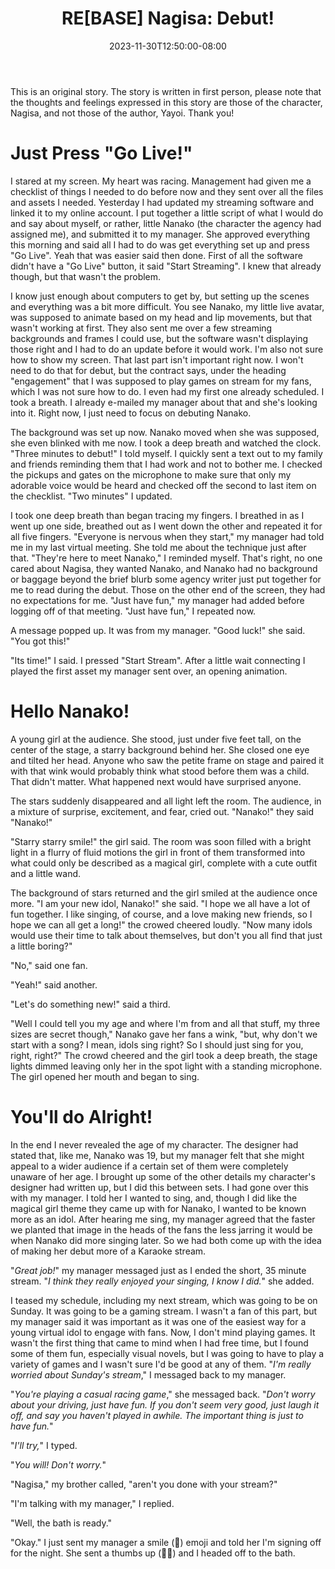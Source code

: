 #+TITLE: RE[BASE] Nagisa: Debut!
#+DATE: 2023-11-30T12:50:00-08:00
#+DRAFT: true
#+WEIGHT: 1
#+TYPE: story
#+DESCRIPTION:
#+TAGS[]: nagisa original adventures rebase
#+KEYWORDS[]:
#+SLUG:
#+SUMMARY: Nagisa is a little nervous about her online debut. Hopefully everything goes well.

#+attr_html: :style font-family: monospace; font-size: 0.9em
This is an original story. The story is written in first person, please note that the thoughts and feelings expressed in this story are those of the character, Nagisa, and not those of the author, Yayoi. Thank you!

* Just Press "Go Live!"
I stared at my screen. My heart was racing. Management had given me a checklist of things I needed to do before now and they sent over all the files and assets I needed. Yesterday I had updated my streaming software and linked it to my online account. I put together a little script of what I would do and say about myself, or rather, little Nanako (the character the agency had assigned me), and submitted it to my manager. She approved everything this morning and said all I had to do was get everything set up and press "Go Live". Yeah that was easier said then done. First of all the software didn't have a "Go Live" button, it said "Start Streaming". I knew that already though, but that wasn't the problem.

I know just enough about computers to get by, but setting up the scenes and everything was a bit more difficult. You see Nanako, my little live avatar, was supposed to animate based on my head and lip movements, but that wasn't working at first. They also sent me over a few streaming backgrounds and frames I could use, but the software wasn't displaying those right and I had to do an update before it would work. I'm also not sure how to show my screen. That last part isn't important right now. I won't need to do that for debut, but the contract says, under the heading "engagement" that I was supposed to play games on stream for my fans, which I was not sure how to do. I even had my first one already scheduled. I took a breath. I already e-mailed my manager about that and she's looking into it. Right now, I just need to focus on debuting Nanako.

The background was set up now. Nanako moved when she was supposed, she even blinked with me now. I took a deep breath and watched the clock. "Three minutes to debut!" I told myself. I quickly sent a text out to my family and friends reminding them that I had work and not to bother me. I checked the pickups and gates on the microphone to make sure that only my adorable voice would be heard and checked off the second to last item on the checklist. "Two minutes" I updated.

I took one deep breath than began tracing my fingers. I breathed in as I went up one side, breathed out as I went down the other and repeated it for all five fingers. "Everyone is nervous when they start," my manager had told me in my last virtual meeting. She told me about the technique just after that. "They're here to meet Nanako," I reminded myself. That's right, no one cared about Nagisa, they wanted Nanako, and Nanako had no background or baggage beyond the brief blurb some agency writer just put together for me to read during the debut. Those on the other end of the screen, they had no expectations for me. "Just have fun," my manager had added before logging off of that meeting.
"Just have fun," I repeated now.

A message popped up. It was from my manager. "Good luck!" she said. "You got this!"

"Its time!" I said. I pressed "Start Stream". After a little wait connecting I played the first asset my manager sent over, an opening animation.

* Hello Nanako!
A young girl at the audience. She stood, just under five feet tall, on the center of the stage, a starry background behind her. She closed one eye and tilted her head. Anyone who saw the petite frame on stage and paired it with that wink would probably think what stood before them was a child. That didn't matter. What happened next would have surprised anyone.

The stars suddenly disappeared and all light left the room. The audience, in a mixture of surprise, excitement, and fear, cried out. "Nanako!" they said "Nanako!"

"Starry starry smile!" the girl said. The room was soon filled with a bright light in a flurry of fluid motions the girl in front of them transformed into what could only be described as a magical girl, complete with a cute outfit and a little wand.

The background of stars returned and the girl smiled at the audience once more. "I am your new idol, Nanako!" she said. "I hope we all have a lot of fun together. I like singing, of course, and a love making new friends, so I hope we can all get a long!" the crowed cheered loudly. "Now many idols would use their time to talk about themselves, but don't you all find that just a little boring?"

"No," said one fan.

"Yeah!" said another.

"Let's do something new!" said a third.

"Well I could tell you my age and where I'm from and all that stuff, my three sizes are secret though," Nanako gave her fans a wink, "but, why don't we start with a song? I mean, idols sing right? So I should just sing for you, right, right?" The crowd cheered and the girl took a deep breath, the stage lights dimmed leaving only her in the spot light with a standing microphone. The girl opened her mouth and began to sing.

* You'll do Alright!
In the end I never revealed the age of my character. The designer had stated that, like me, Nanako was 19, but my manager felt that she might appeal to a wider audience if a certain set of them were completely unaware of her age. I brought up some of the other details my character's designer had written up, but I did this between sets. I had gone over this with my manager. I told her I wanted to sing, and, though I did like the magical girl theme they came up with for Nanako, I wanted to be known more as an idol. After hearing me sing, my manager agreed that the faster we planted that image in the heads of the fans the less jarring it would be when Nanako did more singing later. So we had both come up with the idea of making her debut more of a Karaoke stream.

"/Great job!/" my manager messaged just as I ended the short, 35 minute stream. "/I think they really enjoyed your singing, I know I did./" she added.

I teased my schedule, including my next stream, which was going to be on Sunday. It was going to be a gaming stream. I wasn't a fan of this part, but my manager said it was important as it was one of the easiest way for a young virtual idol to engage with fans. Now, I don't mind playing games. It wasn't the first thing that came to mind when I had free time, but I found some of them fun, especially visual novels, but I was going to have to play a variety of games and I wasn't sure I'd be good at any of them. "/I'm really worried about Sunday's stream/," I messaged back to my manager.

"/You're playing a casual racing game/," she messaged back. "/Don't worry about your driving, just have fun. If you don't seem very good, just laugh it off, and say you haven't played in awhile. The important thing is just to have fun./"

"/I'll try,/" I typed.

"/You will! Don't worry./"

"Nagisa," my brother called, "aren't you done with your stream?"

"I'm talking with my manager," I replied.

"Well, the bath is ready."

"Okay." I just sent my manager a smile (🙂) emoji and told her I'm signing off for the night. She sent a thumbs up (👍🏻) and I headed off to the bath.
